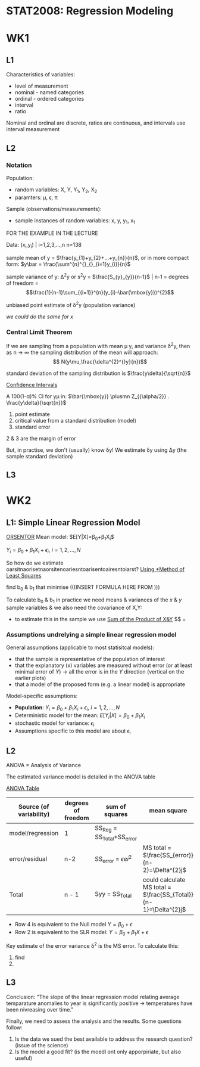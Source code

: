 * STAT2008: Regression Modeling
* WK1
** L1
   
Characteristics of variables:
- level of measurement
- nominal - named categories
- ordinal - ordered categories
- interval
- ratio

Nominal and ordinal are discrete, ratios are continuous, and intervals use interval measurement
# You know what these are, you don't need to go through those again

** L2
*** Notation
Population: 
- random variables: X, Y, Y_1, Y_2, X_2
- paramters: \mu, \epsilon, \pi

Sample (observations/measurements):
- sample instances of random variables: x, y, y_1, x_1 

FOR THE EXAMPLE IN THE LECTURE

Data: (x_i,y_i) | i=1,2,3,...,n n=138

sample mean of y = $\frac{y_{1}+y_{2}+...+y_{n}}{n}$, or in more compact form:  $y\bar = \frac{\sum^{n}^{}_{}_{i=1}y_{i}}{n}$


sample variance of y: \Delta^{2}y or s^{2}y = $\frac{S_{y}_{y}}{n-1}$ | n-1 = degrees of freedom = $$\frac{1}{n-1}\sum_{{i=1}}^{n}(y_{i}-\bar{\mbox{y}})^{2}$$

unbiased point estimate of \delta^{2}y (population variance)

/we could do the same for x/

*** Central Limit Theorem
If we are sampling from a population with mean \mu y, and variance \delta^{2}y, then as n -> \infin the sampling distribution of the mean will approach: 
$$ N(y\mu,\frac{\delta^{2}^{}y}{n})$$

standard deviation of the sampling distribution is $\frac{y\delta}{\sqrt{n}}$

   _Confidence Intervals_

A 100(1-\alpha)% CI for y\mu in:
$\bar{\mbox{y}} \plusmn Z_{{\alpha/2}} . \frac{y\delta}{\sqrt{n}}$

1. point estimate
2. critical value from a standard distribution (model)
3. standard error

2 & 3 are the margin of error

But, in practise, we don't (usually) know \delta\mbox{y}! We estimate \delta\mbox{y} using \Delta\mbox{y} (the sample standard deviation)

** L3
   
* WK2
** L1: Simple Linear Regression Model
   
   _ORSENTOR_
Mean model: $E[Y|X]=\beta_{0}+\beta_{1}X_{i}$\\


$Y_{i}=\beta_{0}+\beta_{1}X_{i}+\epsilon_{i}$, $i=1,2,...,N$
# draw these graphs that he's putting up now, so that you can get all of the relevant information out of them and can put it in here

So how do we estimate oarsitnaorisetnaorsitenoariesntoarisentoairesntoiarst?
_Using *Method of Least Squares_

find b_0 & b_1 that minimise
(((INSERT FORMULA HERE FROM )))

To calculate b_0 & b_1 in practice we need means & variances of the $x$ & $y$ sample variables & we also need the covariance of X,Y:
- to estimate this in the sample we use _Sum of the Product of X&Y_
 $$\frac{S_{x,y}}{(n-1)} = 

*** Assumptions undrelying a simple linear regression model

General assumptions (applicable to most statisitcal models):
- that the sample is representative of the population of interest
- that the explanatory (x) variables are measured without error (or at least minimal error of $Y$) \rightarrow all the error is in the $Y$ direction (vertical on the earlier plots)
- that a model of the proposed form (e.g. a linear model) is appropriate

  
Model-specific assumptions:
- *Population*: $Y_{i}=\beta_{0}+\beta_{1}X_{i}+\epsilon_{i}$, $i=1,2,...,N$
- Deterministic model for the mean: $E[Y_{i}|X]=\beta_{0}+\beta_{1}X_{i}$
- stochastic model for variance: $\epsilon_{i}$
- Assumptions specific to this model are about \epsilon_i

** L2
ANOVA = Analysis of Variance 

The estimated variance model is detailed in the ANOVA table

_ANOVA Table_
| Source (of variability) | degrees of freedom | sum of squares | mean square | F statistic | P |
|-------------------------+--------------------+----------------+-------------+-------------+---|
| model/regression        | 1                  | SS_Reg = SS_Total+SS_error |             |             |   |
| error/residual          | n-2                | SS_error = $\epsilon ei^2$ | MS total = $\frac{SS_{error}}{n-2}=\Delta^{2}j$            |             |   |
|-------------------------+--------------------+----------------+-------------+-------------+---|
| Total                   | n - 1              | Syy = SS_Total | could calculate MS total = $\frac{SS_{Total}}{n-1}=\Delta^{2}j$ |             |   |

- Row 4 is equivalent to the Null model $Y=\beta_{0}+\epsilon$
- Row 2 is equivalent to the SLR model: $Y=\beta_{0}+\beta_{1}X+\epsilon$
  

Key estimate of the error variance \delta^2 is the MS error. To calculate this:
1. find
2. 

** L3
   
Conclusion: "The slope of the linear regression model relating average temparature anomalies to year is significantly positive \rightarrow temperatures have been nivreasing over time."

Finally, we need to assess the analysis and the results. Some questions follow:
1. Is the data we sued the best available to address the research question? (issue of the science)
2. Is the model a good fit? (is the moedl ont only apporpiriate, but also useful)

